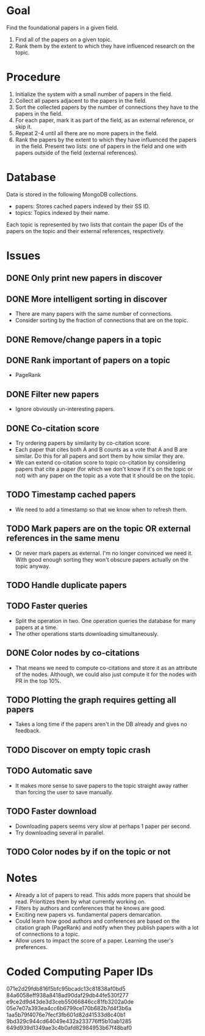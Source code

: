 * Goal

Find the foundational papers in a given field.

1. Find all of the papers on a given topic.
2. Rank them by the extent to which they have influenced research on
   the topic.

* Procedure

1. Initialize the system with a small number of papers in the field.
2. Collect all papers adjacent to the papers in the field.
3. Sort the collected papers by the number of connections they have to
   the papers in the field.
4. For each paper, mark it as part of the field, as an external
   reference, or skip it.
5. Repeat 2-4 until all there are no more papers in the field.
6. Rank the papers by the extent to which they have influenced the
   papers in the field. Present two lists: one of papers in the field
   and one with papers outside of the field (external references).

* Database

Data is stored in the following MongoDB collections.
- papers: Stores cached papers indexed by their SS ID.
- topics: Topics indexed by their name.

Each topic is represented by two lists that contain the paper IDs of
the papers on the topic and their external references, respectively.

* Issues
** DONE Only print new papers in discover
   CLOSED: [2019-09-28 Sat 13:59]
** DONE More intelligent sorting in discover
   CLOSED: [2019-10-03 Thu 22:37]
- There are many papers with the same number of connections.
- Consider sorting by the fraction of connections that are on the
  topic.
** DONE Remove/change papers in a topic
   CLOSED: [2019-10-03 Thu 22:36]
** DONE Rank important of papers on a topic
   CLOSED: [2019-10-03 Thu 22:36]
- PageRank
** DONE Filter new papers
   CLOSED: [2019-10-03 Thu 22:36]
- Ignore obviously un-interesting papers.
** DONE Co-citation score
   CLOSED: [2019-10-03 Thu 22:36]
- Try ordering papers by similarity by co-citation score.
- Each paper that cites both A and B counts as a vote that A and B are
  similar. Do this for all papers and sort them by how similar they
  are.
- We can extend co-citation score to topic co-citation by considering
  papers that cite a paper (for which we don't know if it's on the
  topic or not) with any paper on the topic as a vote that it should
  be on the topic.
** TODO Timestamp cached papers
- We need to add a timestamp so that we know when to refresh them.
** TODO Mark papers are on the topic OR external references in the same menu
- Or never mark papers as external. I'm no longer convinced we need
  it. With good enough sorting they won't obscure papers actually on
  the topic anyway.
** TODO Handle duplicate papers
** TODO Faster queries
- Split the operation in two. One operation queries the database for
  many papers at a time.
- The other operations starts downloading simultaneously.
** DONE Color nodes by co-citations
   CLOSED: [2019-10-22 Tue 16:24]
- That means we need to compute co-citations and store it as an
  attribute of the nodes. Although, we could also just compute it for
  the nodes with PR in the top 10%.
** TODO Plotting the graph requires getting all papers
- Takes a long time if the papers aren't in the DB already and gives
  no feedback.
** TODO Discover on empty topic crash
** TODO Automatic save
- It makes more sense to save papers to the topic straight away rather
  than forcing the user to save manually.
** TODO Faster download
- Downloading papers seems very slow at perhaps 1 paper per second.
- Try downloading several in parallel.
** TODO Color nodes by if on the topic or not
* Notes
- Already a lot of papers to read. This adds more papers that should
  be read. Prioritizes them by what currently working on.
- Filters by authors and conferences that he knows are good.
- Exciting new papers vs. fundamental papers demarcation.
- Could learn how good authors and conferences are based on the
  citation graph (PageRank) and notify when they publish papers with a
  lot of connections to a topic.
- Allow users to impact the score of a paper. Learning the user's
  preferences.

* Coded Computing Paper IDs
071e2d29fdb816f5bfc95bcadc13c81838af0bd5
84a6058eff938a8418ad90daf29db44fe530f277
e9ce2d9d43de3d3ceb55066846cc81fb3202a0de
05e7e07a393ea4cc6b6799ce170b682b7d4f3b6a
1aa5b79f4076e7fecf3fb601d82d41533d8c40b1
9bd329c944cd64049e432a233776ff5b10ab1285
649d939d1349ae3c4b0afd82984953b67f48baf0
